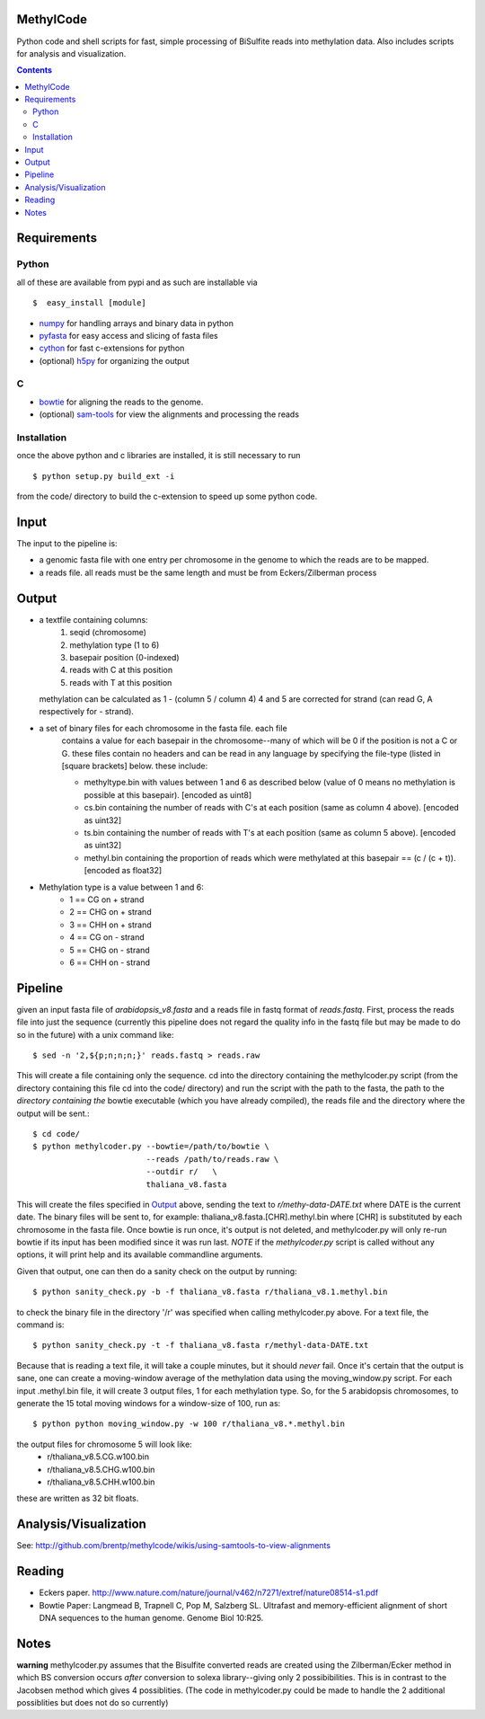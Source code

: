 MethylCode
==========

Python code and shell scripts for fast, simple processing of BiSulfite reads
into methylation data. Also includes scripts for analysis and visualization.

.. contents ::

Requirements
============

Python
------

all of these are available from pypi and as such are installable via
::

  $  easy_install [module]


* `numpy`_ for handling arrays and binary data in python
* `pyfasta`_ for easy access and slicing of fasta files
* `cython`_ for fast c-extensions for python
* (optional) `h5py`_ for organizing the output

C
-

* `bowtie`_ for aligning the reads to the genome.
* (optional) `sam-tools`_ for view the alignments and processing the reads

Installation
------------
once the above python and c libraries are installed, it is still necessary to
run ::
    
    $ python setup.py build_ext -i

from the code/ directory to build the c-extension to speed up some python code.


Input
=====
The input to the pipeline is:

* a genomic fasta file with one entry per chromosome in the genome to which
  the reads are to be mapped. 
* a reads file. all reads must be the same length and must be from 
  Eckers/Zilberman process

Output
======

* a textfile containing columns:
   1) seqid (chromosome)
   2) methylation type (1 to 6)
   3) basepair position (0-indexed) 
   4) reads with C at this position
   5) reads with T at this position

  methylation can be calculated as 1 - (column 5 / column 4)
  4 and 5 are corrected for strand (can read G, A respectively for - strand).

* a set of binary files for each chromosome in the fasta file. each file
   contains a value for each basepair in the chromosome--many of which will be
   0 if the position is not a C or G. these files contain no headers and can be
   read in any language by specifying the file-type (listed in [square
   brackets] below. these include:

   + methyltype.bin with values between 1 and 6 as described below (value of
     0 means no methylation is possible at this basepair). [encoded as uint8]
   + cs.bin containing the number of reads with C's at each position (same as
     column 4 above). [encoded as uint32]
   + ts.bin containing the number of reads with T's at each position (same as
     column 5 above). [encoded as uint32]
   + methyl.bin containing the proportion of reads which were methylated at
     this basepair == (c / (c + t)). [encoded as float32]


* Methylation type is a value between 1 and 6:
   + 1 == CG  on + strand
   + 2 == CHG on + strand
   + 3 == CHH on + strand
   + 4 == CG  on - strand
   + 5 == CHG on - strand
   + 6 == CHH on - strand

Pipeline
========
given an input fasta file of `arabidopsis_v8.fasta` and a reads file in fastq
format of `reads.fastq`. First, process the reads file into just the sequence 
(currently this pipeline does not regard the quality info in the fastq file
but may be made to do so in the future) with a unix command like::

    $ sed -n '2,${p;n;n;n;}' reads.fastq > reads.raw 

This will create a file containing only the sequence. cd into the directory
containing the methylcoder.py script (from the directory containing this file
cd into the code/ directory) and run the script with the path to the fasta,
the path to the *directory containing the* bowtie executable (which you have already compiled), the reads
file and the directory where the output will be sent.::

    $ cd code/
    $ python methylcoder.py --bowtie=/path/to/bowtie \
                            --reads /path/to/reads.raw \
                            --outdir r/   \
                            thaliana_v8.fasta 

This will create the files specified in `Output`_ above, sending the text to 
`r/methy-data-DATE.txt` where DATE is the current date. The binary files will
be sent to, for example: thaliana_v8.fasta.[CHR].methyl.bin where [CHR] is 
substituted by each chromosome in the fasta file. Once bowtie is run once,
it's output is not deleted, and methylcoder.py will only re-run bowtie if its
input has been modified since it was run last. *NOTE* if the `methylcoder.py`
script is called without any options, it will print help and its available
commandline arguments.

Given that output, one can then do a sanity check on the output by running::

    $ python sanity_check.py -b -f thaliana_v8.fasta r/thaliana_v8.1.methyl.bin

to check the binary file in the directory '/r' was specified when calling
methylcoder.py above. For a text file, the command is::

    $ python sanity_check.py -t -f thaliana_v8.fasta r/methyl-data-DATE.txt

Because that is reading a text file, it will take a couple minutes, but it 
should *never* fail. Once it's certain that the output is sane, one can create
a moving-window average of the methylation data using the moving_window.py
script. For each input .methyl.bin file, it will create 3 output files, 1 for
each methylation type. So, for the 5 arabidopsis chromosomes, to generate the
15 total moving windows for a window-size of 100, run as::

   $ python python moving_window.py -w 100 r/thaliana_v8.*.methyl.bin

the output files for chromosome 5 will look like:
   * r/thaliana_v8.5.CG.w100.bin
   * r/thaliana_v8.5.CHG.w100.bin
   * r/thaliana_v8.5.CHH.w100.bin

these are written as 32 bit floats.


Analysis/Visualization
======================

See: http://github.com/brentp/methylcode/wikis/using-samtools-to-view-alignments

Reading
=======
* Eckers paper.
  http://www.nature.com/nature/journal/v462/n7271/extref/nature08514-s1.pdf

* Bowtie Paper:
  Langmead B, Trapnell C, Pop M, Salzberg SL. Ultrafast and memory-efficient
  alignment of short DNA sequences to the human genome. Genome Biol 10:R25.

Notes
=====

**warning** 
methylcoder.py assumes that the Bisulfite converted reads are created
using the Zilberman/Ecker method in which BS conversion occurs *after* 
conversion to solexa library--giving only 2 possibibilities. This is in 
contrast to the Jacobsen method which gives 4 possiblities. (The code in 
methylcoder.py could be made to handle the 2 additional possiblities but
does not do so currently)

.. _`cython`: http://cython.org
.. _`numpy`: http://numpy.scipy.org
.. _`pyfasta`: http://pypi.python.org/pypi/pyfasta/
.. _`h5py`: http://pypi.python.org/pypi/h5py/
.. _`bowtie`: http://bowtie-bio.sourceforge.net/index.shtml
.. _`sam-tools`: http://samtools.sourceforge.net/
